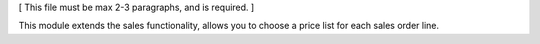 [ This file must be max 2-3 paragraphs, and is required. ]

This module extends the sales functionality, allows you to choose a price list for each sales order line.
